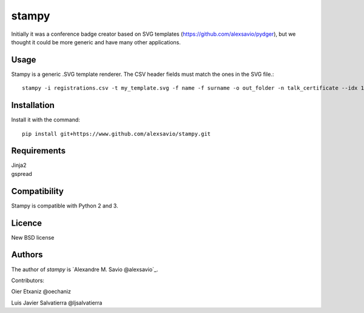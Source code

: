 stampy
======

.. image:: https://pypip.in/v/stampy/badge.png
    :target: https://pypi.python.org/pypi/stampy
    :alt: Latest PyPI version

.. image:: ''.png
   :target: ''
   :alt: Latest Travis CI build status


Initially it was a conference badge creator based on SVG templates (https://github.com/alexsavio/pydger), but we thought
it could be more generic and have many other applications.


Usage
-----

Stampy is a generic .SVG template renderer. The CSV header fields must match the ones in the SVG file.::

    stampy -i registrations.csv -t my_template.svg -f name -f surname -o out_folder -n talk_certificate --idx 10

Installation
------------
Install it with the command::

    pip install git+https://www.github.com/alexsavio/stampy.git

Requirements
------------

| Jinja2
| gspread


Compatibility
-------------
Stampy is compatible with Python 2 and 3.


Licence
-------
New BSD license

Authors
-------
The author of `stampy` is `Alexandre M. Savio @alexsavio`_.

Contributors:

Oier Etxaniz @oechaniz

Luis Javier Salvatierra @ljsalvatierra
